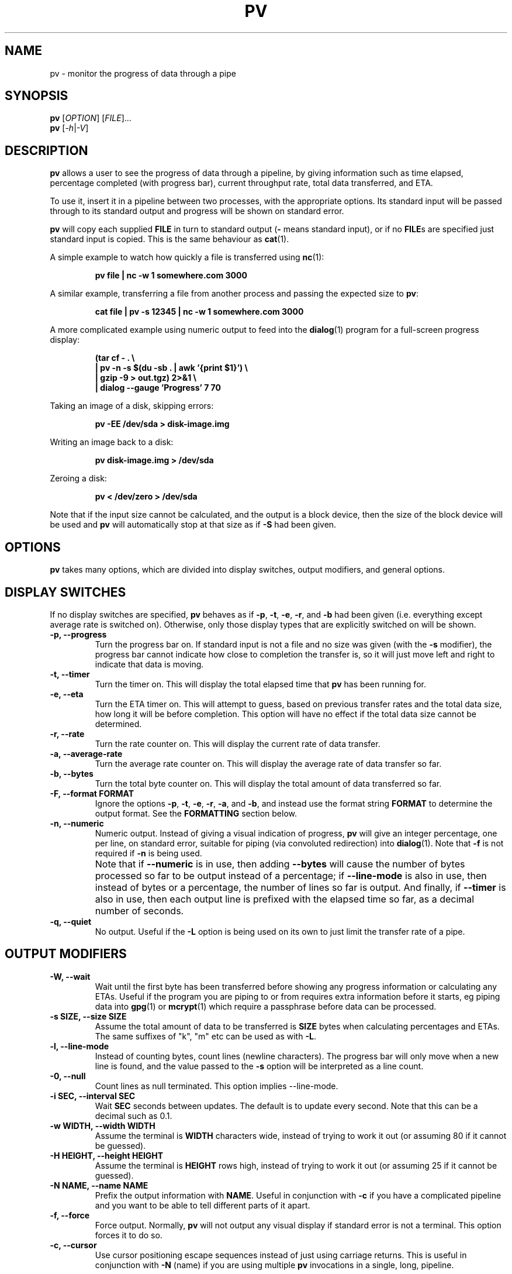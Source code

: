 .TH PV 1 "August 2013" Linux "User Manuals"
.SH NAME
pv \- monitor the progress of data through a pipe
.SH SYNOPSIS
.B pv
[\fIOPTION\fR]
[\fIFILE\fR]...
.br
.B pv
[\fI\-h\fR|\fI\-V\fR]


.SH DESCRIPTION
.B pv
allows a user to see the progress of data through a pipeline, by giving
information such as time elapsed, percentage completed (with progress bar),
current throughput rate, total data transferred, and ETA.

To use it, insert it in a pipeline between two processes, with the
appropriate options.  Its standard input will be passed through to its
standard output and progress will be shown on standard error.

.B pv
will copy each supplied
.B FILE
in turn to standard output
.BR "" "(" -
means standard input), or if no
.BR FILE s
are specified just standard input is copied. This is the same behaviour
as
.BR cat (1).

A simple example to watch how quickly a file is transferred using
.BR nc (1):

.RS
.B pv file | nc -w 1 somewhere.com 3000
.RE

A similar example, transferring a file from another process and passing the
expected size to
.BR pv :

.RS
.B cat file | pv -s 12345 | nc -w 1 somewhere.com 3000
.RE

A more complicated example using numeric output to feed into the
.BR dialog (1)
program for a full-screen progress display:
 
.RS
.B (tar cf - . \e
.br
.B " | pv -n -s $(du -sb . | awk '{print $1}') \e"
.br
.B " | gzip -9 > out.tgz) 2>&1 \e"
.br
.B | dialog --gauge 'Progress' 7 70
.RE

Taking an image of a disk, skipping errors:

.RS
.B pv -EE /dev/sda > disk-image.img
.RE

Writing an image back to a disk:

.RS
.B pv disk-image.img > /dev/sda
.RE

Zeroing a disk:

.RS
.B pv < /dev/zero > /dev/sda
.RE

Note that if the input size cannot be calculated, and the output is a block
device, then the size of the block device will be used and
.B pv
will automatically stop at that size as if
.B \-S
had been given.


.SH OPTIONS
.B pv
takes many options, which are divided into display switches, output
modifiers, and general options.


.SH DISPLAY SWITCHES
If no display switches are specified,
.B pv
behaves as if
.BR \-p ", " \-t ", " \-e ", " \-r ", and " \-b
had been given (i.e. everything except average rate is switched on).
Otherwise, only those display types that are explicitly switched on will be
shown.
.TP
.B \-p, \-\-progress
Turn the progress bar on.  If standard input is not a file and no
size was given (with the
.B \-s
modifier), the progress bar cannot indicate how close to completion the
transfer is, so it will just move left and right to indicate that data is
moving.
.TP
.B \-t, \-\-timer
Turn the timer on.  This will display the total elapsed time that
.B pv
has been running for.
.TP
.B \-e, \-\-eta
Turn the ETA timer on.  This will attempt to guess, based on previous
transfer rates and the total data size, how long it will be before
completion.  This option will have no effect if the total data size cannot
be determined.
.TP
.B \-r, \-\-rate
Turn the rate counter on.  This will display the current rate of data
transfer.
.TP
.B \-a, \-\-average\-rate
Turn the average rate counter on.  This will display the average rate of
data transfer so far.
.TP
.B \-b, \-\-bytes
Turn the total byte counter on.  This will display the total amount of
data transferred so far.
.TP
.B \-F, \-\-format FORMAT
Ignore the options
.BR \-p ,
.BR \-t ,
.BR \-e ,
.BR \-r ,
.BR \-a ,
and
.BR \-b ,
and instead use the format string
.B FORMAT
to determine the output format.  See the
.B FORMATTING
section below.
.TP
.B \-n, \-\-numeric
Numeric output.  Instead of giving a visual indication of progress,
.B pv
will give an integer percentage, one per line, on standard error, suitable
for piping (via convoluted redirection) into
.BR dialog (1).
Note that
.B \-f
is not required if
.B \-n
is being used.
.TP
.B ""
Note that if
.B \-\-numeric
is in use, then adding
.B \-\-bytes
will cause the number of bytes processed so far to be output instead of a
percentage; if
.B \-\-line\-mode
is also in use, then instead of bytes or a percentage, the number of lines
so far is output.  And finally, if
.B \-\-timer
is also in use, then each output line is prefixed with the elapsed time 
so far, as a decimal number of seconds.
.TP
.B \-q, \-\-quiet
No output.  Useful if the
.B \-L
option is being used on its own to just limit the transfer rate of a pipe.


.SH OUTPUT MODIFIERS
.TP
.B \-W, \-\-wait
Wait until the first byte has been transferred before showing any progress
information or calculating any ETAs.  Useful if the program you are piping to
or from requires extra information before it starts, eg piping data into
.BR gpg (1)
or
.BR mcrypt (1)
which require a passphrase before data can be processed.
.TP
.B \-s SIZE, \-\-size SIZE
Assume the total amount of data to be transferred is
.B SIZE
bytes when calculating percentages and ETAs.  The same suffixes of "k", "m"
etc can be used as with
.BR -L .
.TP
.B \-l, \-\-line\-mode
Instead of counting bytes, count lines (newline characters). The progress
bar will only move when a new line is found, and the value passed to the
.B \-s
option will be interpreted as a line count.
.TP
.B \-0, \-\-null
Count lines as null terminated.  This option implies \-\-line\-mode.
.TP
.B \-i SEC, \-\-interval SEC
Wait
.B SEC
seconds between updates.  The default is to update every second.
Note that this can be a decimal such as 0.1.
.TP
.B \-w WIDTH, \-\-width WIDTH
Assume the terminal is
.B WIDTH
characters wide, instead of trying to work it out (or assuming 80 if it
cannot be guessed).
.TP
.B \-H HEIGHT, \-\-height HEIGHT
Assume the terminal is
.B HEIGHT
rows high, instead of trying to work it out (or assuming 25 if it
cannot be guessed).
.TP
.B \-N NAME, \-\-name NAME
Prefix the output information with
.BR NAME .
Useful in conjunction with
.B \-c
if you have a complicated pipeline and you want to be able to tell different
parts of it apart.
.TP
.B \-f, \-\-force
Force output.  Normally,
.B pv
will not output any visual display if standard error is not a terminal. 
This option forces it to do so.
.TP
.B \-c, \-\-cursor
Use cursor positioning escape sequences instead of just using carriage
returns.  This is useful in conjunction with
.B \-N
(name) if you are using multiple
.B pv
invocations in a single, long, pipeline.


.SH DATA TRANSFER MODIFIERS
.TP
.B \-L RATE, \-\-rate-limit RATE
Limit the transfer to a maximum of
.B RATE
bytes per second.  A suffix of "k", "m", "g", or "t" can be added to denote
kilobytes (*1024), megabytes, and so on.
.TP
.B \-B BYTES, \-\-buffer-size BYTES
Use a transfer buffer size of
.B BYTES
bytes.  A suffix of "k", "m", "g", or "t" can be added to denote
kilobytes (*1024), megabytes, and so on.  The default buffer size is the
block size of the input file's filesystem multiplied by 32 (512kb max), or
400kb if the block size cannot be determined.
.TP
.B \-E, \-\-skip-errors
Ignore read errors by attempting to skip past the offending sections.  The
corresponding parts of the output will be null bytes.  At first only a few
bytes will be skipped, but if there are many errors in a row then the skips
will move up to chunks of 512.  This is intended to be similar to
.B dd conv=sync,noerror
but has not been as thoroughly tested.
.TP
.B ""
Specify
.B \-E
twice to only report a read error once per file, instead of reporting each
byte range skipped.
.TP
.B \-S, \-\-stop-at-size
If a size was specified with
.BR \-s ,
stop transferring data once that many bytes have been written, instead of
continuing to the end of input.
.TP
.B \-R PID, \-\-remote PID
If
.B PID
is an instance of
.B pv
that is already running,
.B \-R PID
will cause that instance to act as though it had been given
this instance's command line instead.  For example, if
.B pv -L 123k
is running with process ID 9876, then running
.B pv -R 9876 -L 321k
will cause it to start using a rate limit of 321k instead of 123k.
Note that some options cannot be changed while running, such as
.BR \-c ,
.BR \-l ,
.BR \-f ,
.BR \-E ,
and
.BR \-S .

.SH GENERAL OPTIONS
.TP
.B \-P FILE, \-\-pidfile FILE
Save the process ID of
.B pv
in
.BR FILE .
The file will be truncated if it already exists, and will be removed when
.B pv
exits.  While
.B pv
is running, it will contain a single number - the process ID of
.B pv
- followed by a newline.
.TP
.B \-h, \-\-help
Print a usage message on standard output and exit successfully.
.TP
.B \-V, \-\-version         
Print version information on standard output and exit successfully.


.SH FORMATTING
If the
.B \-F
option is given, then the output format is determined by the given format
string.  Within that string, the following sequences can be used:
.TP
.B %p
Progress bar.
Expands to fill the remaining space. Should only be specified once.
Equivalent to
.BR \-p .
.TP
.B %t
Elapsed time.  Equivalent to
.BR \-t .
.TP
.B %e
ETA.  Equivalent to
.BR \-e .
.TP
.B %r
Current data transfer rate.  Equivalent to
.BR \-r .
.TP
.B %a
Average data transfer rate.  Equivalent to
.BR \-a .
.TP
.B %b
Bytes transferred so far (or lines if
.B \-l
was specified).  Equivalent to
.BR \-b .
.TP
.B %N
Name prefix given by
.BR -N .
Padded to 9 characters with spaces, and suffixed with :.
.TP
.B %%
A single %.
.P
The format string equivalent of turning on all display switches is
.BR "\`%N %b %t %r %a %p %e'" .


.SH EXIT STATUS
An exit status of 1 indicates a problem with the
.B \-R
or
.B \-P
options.

Any other exit status is a bitmask of the following:

.TP
.B 2
One or more files could not be accessed, 
.BR stat (2)ed,
or opened.
.TP
.B 4
An input file was the same as the output file.
.TP
.B 8
Internal error with closing a file or moving to the next file.
.TP
.B 16
There was an error while transferring data from one or more input files.
.TP
.B 32
A signal was caught that caused an early exit.
.TP
.B 64
Memory allocation failed.

A zero exit status indicates no problems.


.SH AUTHORS
Andrew Wood <andrew.wood@ivarch.com>
.br
.I http://www.ivarch.com/

Kevin Coyner <kcoyner@debian.org>
.br
(Debian package maintainer)

Jakub Hrozek <jhrozek@redhat.com>
.br
(Fedora package maintainer)

Cedric Delfosse <cedric@debian.org>
.br
(previous Debian package maintainer)

Eduardo Aguiar <eduardo.oliveira@sondabrasil.com.br>
.br
(provided Portuguese [Brazilian] translation)

Stephane Lacasse <stephane@gorfou.ca>
.br
(provided French translation)
.br
.I http://gorfou.ca/

Marcos Kreinacke <public@kreinacke.com>
.br
(provided German translation)

Bartosz Fenski <fenio@o2.pl>
.br
(provided Polish translation, along with Krystian Zubel)
.br
.I http://skawina.eu.org/

Joshua Jensen
.br
(reported RPM installation bug)

Boris Folgmann
.br
(reported cursor handling bug)
.br
.I http://www.folgmann.com/en/

Mathias Gumz
.br
(reported NLS bug)

Daniel Roethlisberger
.br
(submitted patch to use lockfiles for -c if terminal locking fails)

Adam Buchbinder
.br
(lots of help with a Cygwin port of -c)

Mark Tomich
.br
(suggested -B option)
.br
.I http://metuchen.dyndns.org

Gert Menke
.br
(reported bug when piping to dd with a large input buffer size)

Ville Herva <Ville.Herva@iki.fi>
.br
(informative bug report about rate limiting performance)

Elias Pipping
.br
(patch to compile properly on Darwin 9; potential NULL deref report)

Patrick Collison
.br
(similar patch for OS X)

Boris Lohner
.br
(reported problem that -L does not complain if given non-numeric value)

Sebastian Kayser
.br
(supplied testing for SIGPIPE, demonstrated internationalisation problem)

Laszlo Ersek
.br
(reported shared memory leak on SIGINT with -c)
.br
.I http://phptest11.atw.hu/

Phil Rutschman
.br
(provided a patch for fully restoring terminal state on exit)
.br
.I http://bandgap.rsnsoft.com/

Henry Precheur
.br
(reporting and suggestions for --rate-limit bug when rate is under 10)
.br
.I http://henry.precheur.org/

E. Rosten
.br
(supplied patch for block buffering in line mode)
.br
.I http://mi.eng.cam.ac.uk/~er258/

Kjetil Torgrim Homme
.br
(reported compilation error with default CFLAGS on non-GCC compilers)

Alexandre de Verteuil
.br
(reported bug in OS X build and supplied test environment to fix in)

Martin Baum
.br
(supplied patch to return nonzero exit status if terminated by signal)

Sam Nelson
.br
(supplied patch to fix trailing slash on DESTDIR)
.br
.I http://www.siliconfuture.net/

Daniel Pape
.br
(reported Cygwin installation problem due to DESTDIR)

Henry Gebhardt <hsggebhardt@googlemail.com>
.br
(supplied patches to improve SI prefixes and add --average-rate)

Vladimir Kokarev
.br
Alexander Leo
.br
(reported that exit status did not reflect file errors)

Thomas Rachel
.br
(submitted patches for IEEE1541 (MiB suffixes), 1+e03 bug)

Guillaume Marcais
.br
(submitted speedup patch for line mode)

Moritz Barsnick
.br
(submitted patch for compile warning in size calculation)

Pawel Piatek
.br
(submitted RPM and patches for AIX)

Sami Liedes
.br
(submitted patch for --timer and --bytes with --numeric)

Steven Willis
.br
(reported problem with "-R" killing non-PV remote processes)

Vladimir Pal, Vladimir Ermakov
.br
(submitted patch which led to development of --format option)

Peter Samuelson <peter@p12n.org>
.br
(submitted patch to calculate size if stdout is a block device)

Miguel Diaz
.br
(much Cygwin help (and packaging), found narrow-terminal bug)

Jim Salter
.br
(commissioned work on the --skip-errors option)
.br
.I http://ubuntuwiki.net

Wouter Pronk
.br
(reported build problem on SCO)

Bryan Dongray
.br
(provided patches for test scripts failing on older Red Hats)
.br
.I http://www.dongrays.com

Zev Weiss
.br
(provided patch to fix splice() not using stdin)
.br
.I http://www.bewilderbeest.net


.SH BUGS
Known bugs:
.TP
.B *
The
.B -c
option does not work properly on Cygwin without
.B cygserver
running, if started near the bottom of the screen (IPC is needed to handle
the terminal scrolling).  To fix this, start
.B cygserver
before using
.BR "pv -c" .
.P
.TP
.B *
The
.B -R
option is not available on Cygwin without
.B cygserver
running (SYSV IPC is needed). To fix this, start
.B cygserver
before running the instance of
.B pv
you want, at runtime, to change the parameters of.
.P
If you find any other bugs, please contact the primary author, either by
email or by using the contact form on the web site.


.SH "SEE ALSO"
.BR cat (1),
.BR dialog (1)


.SH LICENSE
This is free software, distributed under the ARTISTIC 2.0 license.
